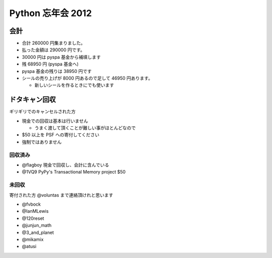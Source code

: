 ##################
Python 忘年会 2012
##################

会計
====

- 合計 260000 円集まりました。
- 払った金額は 290000 円です。
- 30000 円は pyspa 基金から補填します

- 残 68950 円 (pyspa 基金へ)

- pyspa 基金の残りは 38950 円です

- シールの売り上げが 8000 円あるので足して 46950 円あります。

  - 新しいシールを作るときにでも使います

ドタキャン回収
==============

ギリギリでのキャンセルされた方

- 現金での回収は基本は行いません

  - うまく渡して頂くことが難しい事がほとんどなので
- $50 以上を PSF への寄付してください
- 強制ではありません


回収済み
--------

- @flagboy 現金で回収し、会計に含んでいる
- @1VQ9 PyPy's Transactional Memory project $50

未回収
------

寄付された方 @voluntas まで連絡頂けれと思います

- @fvbock
- @IanMLewis
- @120reset
- @junjun_math
- @3_and_planet
- @mikamix
- @atusi
